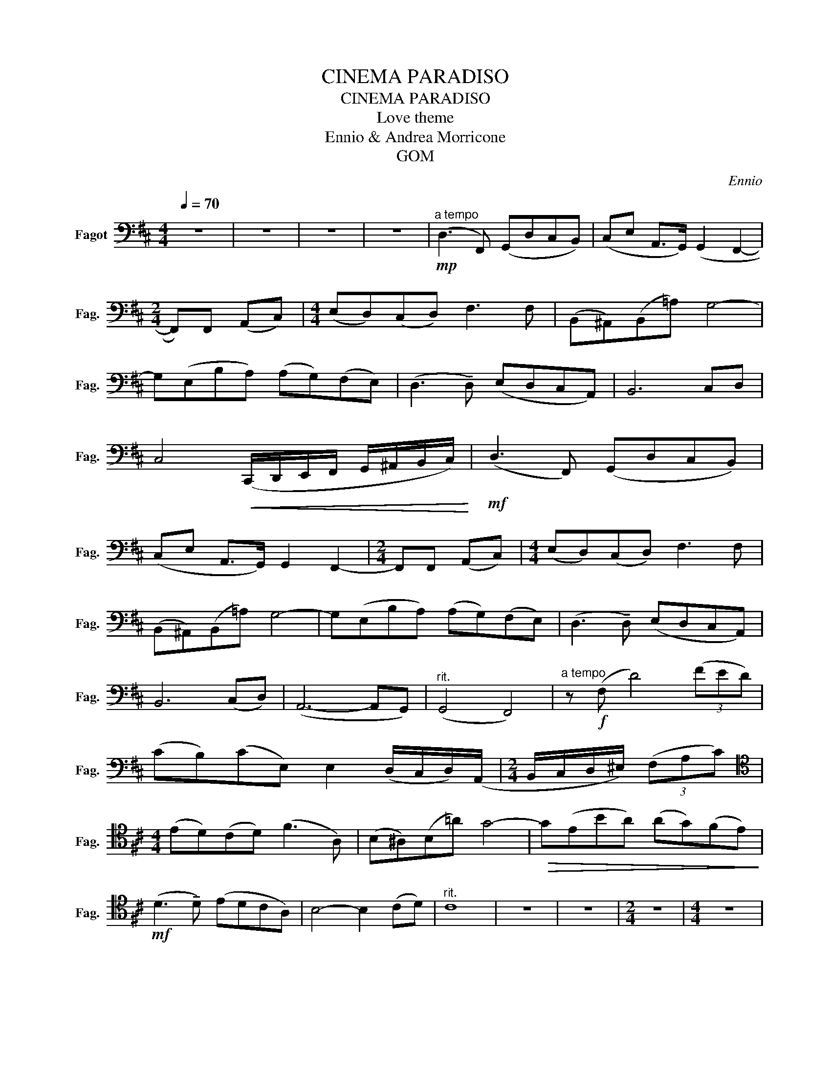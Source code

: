 X:1
T:CINEMA PARADISO
T:CINEMA PARADISO
T:Love theme
T:Ennio & Andrea Morricone
T:GOM
C:Ennio
Z:GOM
L:1/8
Q:1/4=70
M:4/4
K:D
V:1 bass nm="Fagot" snm="Fag."
V:1
 z8 | z8 | z8 | z8 |"^a tempo"!mp! (D,3 F,,) (G,,D,C,B,,) | (C,E, A,,>G,,) (G,,2 F,,2- | %6
[M:2/4] F,,)F,, (A,,C,) |[M:4/4] (E,D,)(C,D,) F,3 F, | (B,,^A,,)(B,,!courtesy!=A,) G,4- | %9
 G,(E,B,A,) (A,G,)(F,E,) | (D,3 !tenuto!D,) (E,D,C,A,,) | B,,6 C,D, | %12
 C,4!<(! (C,,/D,,/E,,/F,,/ G,,/^A,,/B,,/C,/)!<)! |!mf! (D,3 F,,) (G,,D,C,B,,) | %14
 (C,E, A,,>G,,) G,,2 F,,2- |[M:2/4] F,,F,, (A,,C,) |[M:4/4] (E,D,)(C,D,) F,3 F, | %17
 (B,,^A,,)(B,,!courtesy!=A,) G,4- | G,(E,B,A,) (A,G,)(F,E,) | (D,3 !tenuto!D,) (E,D,C,A,,) | %20
 B,,6 (C,D,) | (A,,6- A,,G,,) |"^rit." (G,,4 F,,4) |"^a tempo" z!f! (F, D4) (3(FED) | %24
 (CB,)(CE,) E,2 (D,/C,/D,/)(A,,/ |[M:2/4] B,,/C,/D,/^E,/) (3(F,A,C) | %26
[M:4/4][K:tenor] (ED)(CD) (F3 A,) | (B,^A,)(B,!courtesy!=A) G4- |!>(! G(EBA) (AG)(FE)!>)! | %29
!mf! (D3 !tenuto!D) (EDCA,) | B,4- B,2 (CD) |"^rit." C8 | z8 | z8 |[M:2/4] z4 |[M:4/4] z8 | %36
 z4[K:bass]!f!"^rit." (E,,/G,,/)(B,,/E,/) (G,/B,/)(E/F/) |"^a tempo" G(EBA) (AG)(FE) | %38
 (D3 !tenuto!D) (EDCA,) | B,6 (CD) | (A,6-!>(! A,G,)!>)! |!p! (G,4 F,4- | F,4) z4 | z8 | %44
 z[K:bass]!mf! (E,!>(!B,A,) (A,G,)(F,!>)!E,) |!mp! (D,3 !tenuto!D,) (E,D,C,A,,) | %46
!<(! B,,6 (C,D,)!<)! |"^rit."!>(! (A,,6- A,,G,,)!>)! |!p! (G,,4 F,,4) | z8 | z8 |] %51

